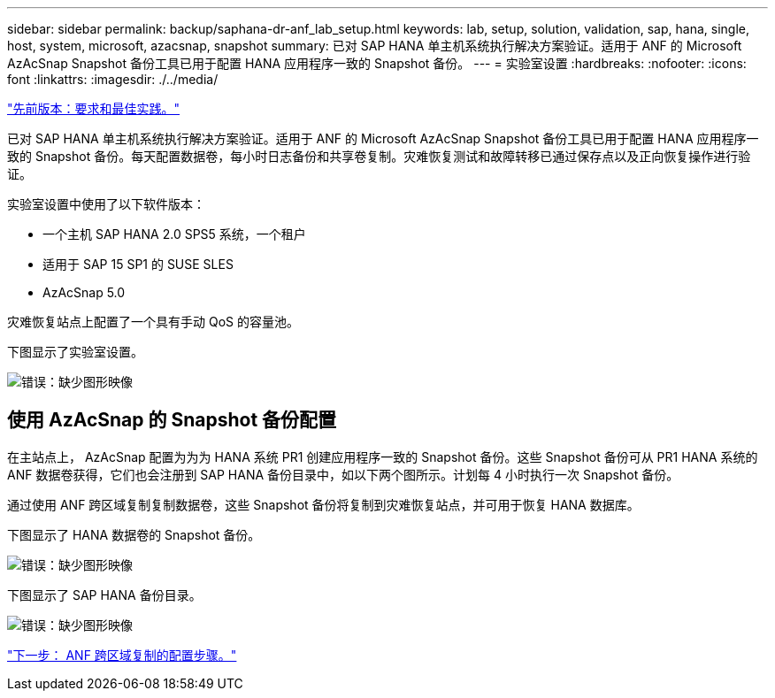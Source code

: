 ---
sidebar: sidebar 
permalink: backup/saphana-dr-anf_lab_setup.html 
keywords: lab, setup, solution, validation, sap, hana, single, host, system, microsoft, azacsnap, snapshot 
summary: 已对 SAP HANA 单主机系统执行解决方案验证。适用于 ANF 的 Microsoft AzAcSnap Snapshot 备份工具已用于配置 HANA 应用程序一致的 Snapshot 备份。 
---
= 实验室设置
:hardbreaks:
:nofooter: 
:icons: font
:linkattrs: 
:imagesdir: ./../media/


link:saphana-dr-anf_requirements_and_best_practices.html["先前版本：要求和最佳实践。"]

已对 SAP HANA 单主机系统执行解决方案验证。适用于 ANF 的 Microsoft AzAcSnap Snapshot 备份工具已用于配置 HANA 应用程序一致的 Snapshot 备份。每天配置数据卷，每小时日志备份和共享卷复制。灾难恢复测试和故障转移已通过保存点以及正向恢复操作进行验证。

实验室设置中使用了以下软件版本：

* 一个主机 SAP HANA 2.0 SPS5 系统，一个租户
* 适用于 SAP 15 SP1 的 SUSE SLES
* AzAcSnap 5.0


灾难恢复站点上配置了一个具有手动 QoS 的容量池。

下图显示了实验室设置。

image:saphana-dr-anf_image7.png["错误：缺少图形映像"]



== 使用 AzAcSnap 的 Snapshot 备份配置

在主站点上， AzAcSnap 配置为为为 HANA 系统 PR1 创建应用程序一致的 Snapshot 备份。这些 Snapshot 备份可从 PR1 HANA 系统的 ANF 数据卷获得，它们也会注册到 SAP HANA 备份目录中，如以下两个图所示。计划每 4 小时执行一次 Snapshot 备份。

通过使用 ANF 跨区域复制复制数据卷，这些 Snapshot 备份将复制到灾难恢复站点，并可用于恢复 HANA 数据库。

下图显示了 HANA 数据卷的 Snapshot 备份。

image:saphana-dr-anf_image8.png["错误：缺少图形映像"]

下图显示了 SAP HANA 备份目录。

image:saphana-dr-anf_image9.png["错误：缺少图形映像"]

link:saphana-dr-anf_configuration_steps_for_anf_cross-region_replication.html["下一步： ANF 跨区域复制的配置步骤。"]
